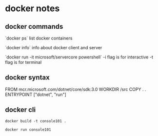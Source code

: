 * docker notes

** docker commands

`docker ps`
list docker containers

`docker info`
info about docker client and server

`docker run -it microsoft/servercore powershell`
-i flag is for interactive
-t flag is for terminal

** docker syntax
FROM mcr.microsoft.com/dotnet/core/sdk:3.0
WORKDIR /src
COPY . .
ENTRYPOINT ["dotnet", "run"]


** docker cli

~docker build -t console101 .~


~docker run console101~

